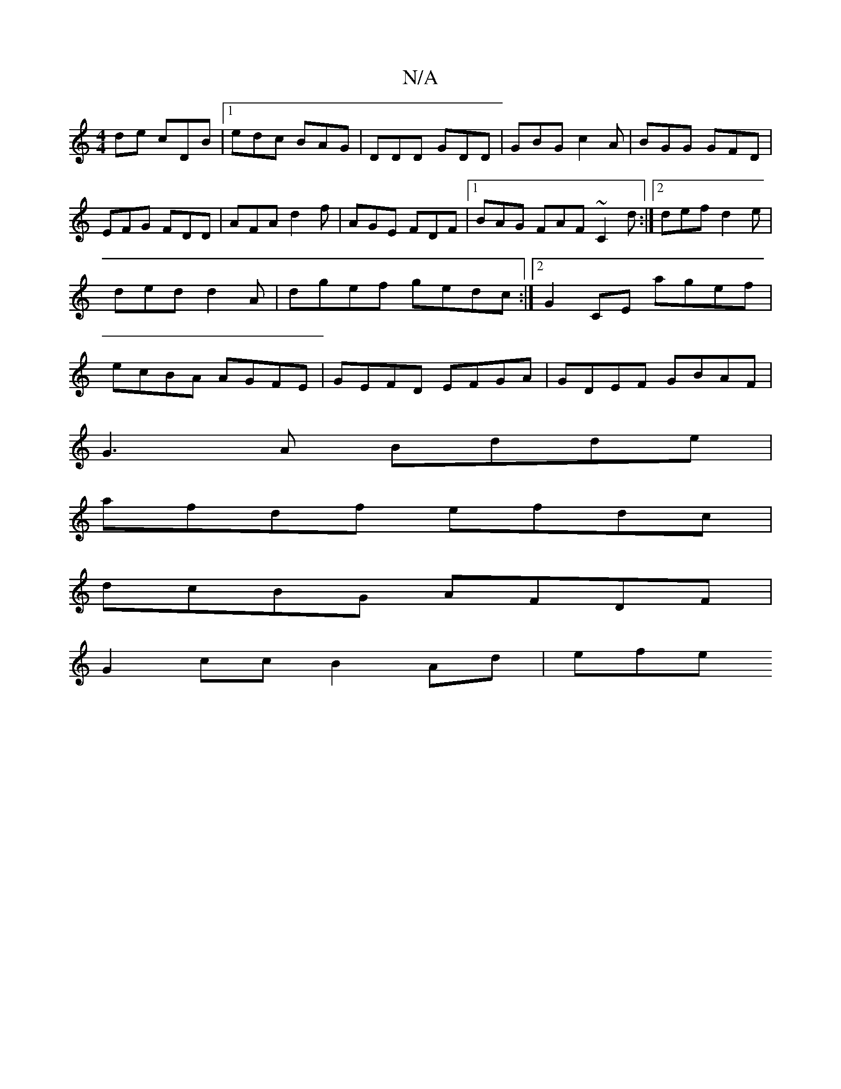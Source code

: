 X:1
T:N/A
M:4/4
R:N/A
K:Cmajor
de cDB|1 edc BAG|DDD GDD|GBG c2A|BGG GFD|
EFG FDD|AFA d2f|AGE FDF|1 BAG FAF ~C2d:|2 def d2e|ded d2A-|dgef gedc:|2 G2CE agef|ecBA AGFE|GEFD EFGA|GDEF GBAF|
G3A Bdde|
afdf efdc|
dcBG AFDF|
G2cc B2Ad|efe